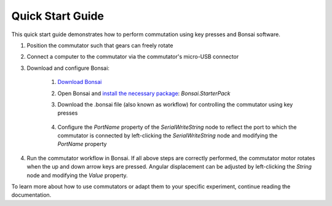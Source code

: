 
*************************************************
Quick Start Guide
*************************************************

This quick start guide demonstrates how to perform commutation using key presses and Bonsai software.

#. Position the commutator such that gears can freely rotate

#. Connect a computer to the commutator via the commutator's micro-USB connector

#. Download and configure Bonsai:

    #. `Download Bonsai <https://bonsai-rx.org/docs/articles/installation.html>`_
    #. Open Bonsai and `install the necessary package <https://bonsai-rx.org/docs/articles/packages.html>`_: *Bonsai.StarterPack*
    #. Download the .bonsai file (also known as workflow) for controlling the commutator using key presses

        .. raw:: html

            <div class="bonsai-workflow-container">
                <div class="workflow-filler"></div>
                <div class="workflow-download"><img class="copy-img" src="../_static/images/download.svg" onclick="getFileFromURL('../_static/downloads/commutator-key-press-control.bonsai')" width=18px download/></div>
                <div class="workflow-copy"><img class="copy-img" src="../_static/images/copy.svg" onclick="getTextFromURL('../_static/downloads/commutator-key-press-control.bonsai')" width=18px /></div>
                <div class="workflow-name"><b>commutator‑key‑press‑control.bonsai</b></div>
                <div class="workflow-image"><img src="../_static/images/bonsai-workflow.png" /></div>
            </div>

    #. Configure the *PortName* property of the *SerialWriteString* node to reflect the port to which the commutator is connected by left-clicking the *SerialWriteString* node and modifying the *PortName* property

        .. image:: ../_static/images/port.png
           :align: center

#. Run the commutator workflow in Bonsai. If all above steps are correctly performed, the commutator motor rotates when the up and down arrow keys are pressed. Angular displacement can be adjusted by left-clicking the *String* node and modifying the *Value* property.

To learn more about how to use commutators or adapt them to your specific experiment, continue reading the documentation.

.. TODO::
    What do you think of making the quick-start guide hardware-agnostic?
        * Pros:
            * blah
        * Cons:
            * blah